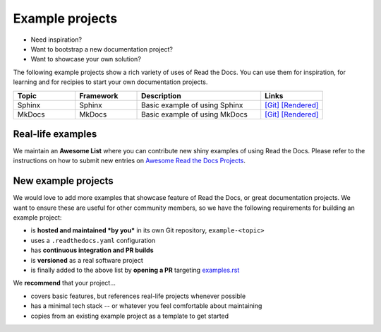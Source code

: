 Example projects
================

* Need inspiration?
* Want to bootstrap a new documentation project?
* Want to showcase your own solution?

The following example projects show a rich variety of uses of Read the Docs. You can use them for inspiration, for learning and for recipies to start your own documentation projects.

.. list-table::
   :header-rows: 1
   :widths: 20 20 40 20

   * - Topic
     - Framework
     - Description
     - Links
   * - Sphinx
     - Sphinx
     - Basic example of using Sphinx
     - `[Git] <https://github.com/readthedocs-examples/example-sphinx-basic/>`__ `[Rendered] <https://example-sphinx-basic.readthedocs.io/en/latest/>`__
   * - MkDocs
     - MkDocs
     - Basic example of using MkDocs
     - `[Git] <https://github.com/readthedocs-examples/example-mkdocs-basic/>`__ `[Rendered] <https://example-mkdocs-basic.readthedocs.io/en/latest/>`__


Real-life examples
------------------

.. image:: _static/images/awesome-list.svg
  :alt: Awesome List badge
  :target: https://github.com/readthedocs-examples/

We maintain an **Awesome List** where you can contribute new shiny examples of using Read the Docs. Please refer to the instructions on how to submit new entries on `Awesome Read the Docs Projects <https://github.com/readthedocs-examples/>`_.


New example projects
--------------------

We would love to add more examples that showcase feature of Read the Docs, or great documentation projects.
We want to ensure these are useful for other community members, so we have the following requirements for building an example project:

* is **hosted and maintained *by you*** in its own Git repository, ``example-<topic>``
* uses a ``.readthedocs.yaml`` configuration
* has **continuous integration and PR builds**
* is **versioned** as a real software project
* is finally added to the above list by **opening a PR** targeting `examples.rst <https://github.com/readthedocs/readthedocs.org/blob/main/docs/user/examples.rst>`_

We **recommend** that your project...

* covers basic features, but references real-life projects whenever possible
* has a minimal tech stack -- or whatever you feel comfortable about maintaining
* copies from an existing example project as a template to get started
